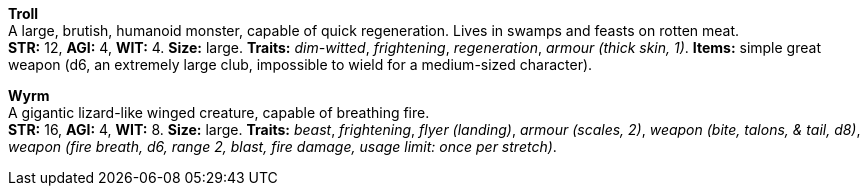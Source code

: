 *Troll* +
 A large, brutish, humanoid monster, capable of quick regeneration. Lives in swamps and feasts on rotten meat. +
 *STR:* 12, *AGI:* 4, *WIT:* 4. *Size:* large. *Traits:* _dim-witted_, _frightening_, _regeneration_, _armour (thick skin, 1)_. *Items:* simple great weapon (d6, an extremely large club, impossible to wield for a medium-sized character).

*Wyrm* +
 A gigantic lizard-like winged creature, capable of breathing fire. +
 *STR:* 16, *AGI:* 4, *WIT:* 8. *Size:* large. *Traits:* _beast_, _frightening_, _flyer (landing)_, _armour (scales, 2)_, _weapon (bite, talons, & tail, d8)_, _weapon (fire breath, d6, range 2, blast, fire damage, usage limit: once per stretch)_.

